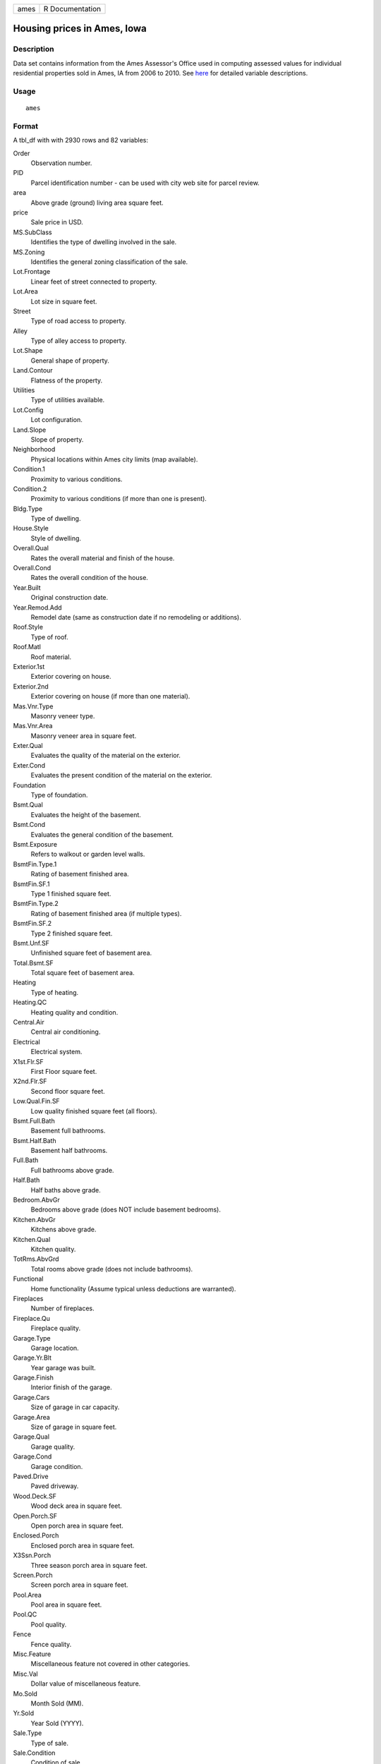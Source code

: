 ==== ===============
ames R Documentation
==== ===============

Housing prices in Ames, Iowa
----------------------------

Description
~~~~~~~~~~~

Data set contains information from the Ames Assessor's Office used in
computing assessed values for individual residential properties sold in
Ames, IA from 2006 to 2010. See
`here <http://jse.amstat.org/v19n3/decock/DataDocumentation.txt>`__ for
detailed variable descriptions.

Usage
~~~~~

::

   ames

Format
~~~~~~

A tbl_df with with 2930 rows and 82 variables:

Order
   Observation number.

PID
   Parcel identification number - can be used with city web site for
   parcel review.

area
   Above grade (ground) living area square feet.

price
   Sale price in USD.

MS.SubClass
   Identifies the type of dwelling involved in the sale.

MS.Zoning
   Identifies the general zoning classification of the sale.

Lot.Frontage
   Linear feet of street connected to property.

Lot.Area
   Lot size in square feet.

Street
   Type of road access to property.

Alley
   Type of alley access to property.

Lot.Shape
   General shape of property.

Land.Contour
   Flatness of the property.

Utilities
   Type of utilities available.

Lot.Config
   Lot configuration.

Land.Slope
   Slope of property.

Neighborhood
   Physical locations within Ames city limits (map available).

Condition.1
   Proximity to various conditions.

Condition.2
   Proximity to various conditions (if more than one is present).

Bldg.Type
   Type of dwelling.

House.Style
   Style of dwelling.

Overall.Qual
   Rates the overall material and finish of the house.

Overall.Cond
   Rates the overall condition of the house.

Year.Built
   Original construction date.

Year.Remod.Add
   Remodel date (same as construction date if no remodeling or
   additions).

Roof.Style
   Type of roof.

Roof.Matl
   Roof material.

Exterior.1st
   Exterior covering on house.

Exterior.2nd
   Exterior covering on house (if more than one material).

Mas.Vnr.Type
   Masonry veneer type.

Mas.Vnr.Area
   Masonry veneer area in square feet.

Exter.Qual
   Evaluates the quality of the material on the exterior.

Exter.Cond
   Evaluates the present condition of the material on the exterior.

Foundation
   Type of foundation.

Bsmt.Qual
   Evaluates the height of the basement.

Bsmt.Cond
   Evaluates the general condition of the basement.

Bsmt.Exposure
   Refers to walkout or garden level walls.

BsmtFin.Type.1
   Rating of basement finished area.

BsmtFin.SF.1
   Type 1 finished square feet.

BsmtFin.Type.2
   Rating of basement finished area (if multiple types).

BsmtFin.SF.2
   Type 2 finished square feet.

Bsmt.Unf.SF
   Unfinished square feet of basement area.

Total.Bsmt.SF
   Total square feet of basement area.

Heating
   Type of heating.

Heating.QC
   Heating quality and condition.

Central.Air
   Central air conditioning.

Electrical
   Electrical system.

X1st.Flr.SF
   First Floor square feet.

X2nd.Flr.SF
   Second floor square feet.

Low.Qual.Fin.SF
   Low quality finished square feet (all floors).

Bsmt.Full.Bath
   Basement full bathrooms.

Bsmt.Half.Bath
   Basement half bathrooms.

Full.Bath
   Full bathrooms above grade.

Half.Bath
   Half baths above grade.

Bedroom.AbvGr
   Bedrooms above grade (does NOT include basement bedrooms).

Kitchen.AbvGr
   Kitchens above grade.

Kitchen.Qual
   Kitchen quality.

TotRms.AbvGrd
   Total rooms above grade (does not include bathrooms).

Functional
   Home functionality (Assume typical unless deductions are warranted).

Fireplaces
   Number of fireplaces.

Fireplace.Qu
   Fireplace quality.

Garage.Type
   Garage location.

Garage.Yr.Blt
   Year garage was built.

Garage.Finish
   Interior finish of the garage.

Garage.Cars
   Size of garage in car capacity.

Garage.Area
   Size of garage in square feet.

Garage.Qual
   Garage quality.

Garage.Cond
   Garage condition.

Paved.Drive
   Paved driveway.

Wood.Deck.SF
   Wood deck area in square feet.

Open.Porch.SF
   Open porch area in square feet.

Enclosed.Porch
   Enclosed porch area in square feet.

X3Ssn.Porch
   Three season porch area in square feet.

Screen.Porch
   Screen porch area in square feet.

Pool.Area
   Pool area in square feet.

Pool.QC
   Pool quality.

Fence
   Fence quality.

Misc.Feature
   Miscellaneous feature not covered in other categories.

Misc.Val
   Dollar value of miscellaneous feature.

Mo.Sold
   Month Sold (MM).

Yr.Sold
   Year Sold (YYYY).

Sale.Type
   Type of sale.

Sale.Condition
   Condition of sale.

Source
~~~~~~

De Cock, Dean. "Ames, Iowa: Alternative to the Boston housing data as an
end of semester regression project." Journal of Statistics Education
19.3 (2011).
